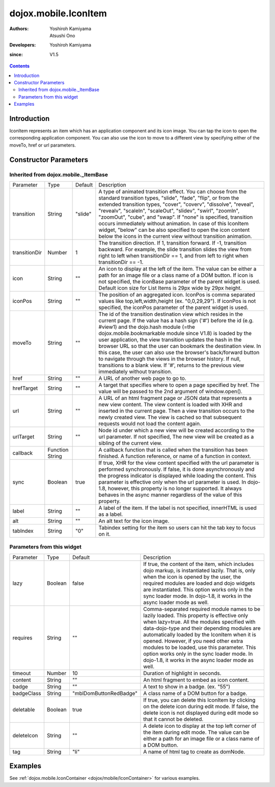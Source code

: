 
.. _dojox/mobile/IconItem:

=====================
dojox.mobile.IconItem
=====================

:Authors: Yoshiroh Kamiyama, Atsushi Ono
:Developers: Yoshiroh Kamiyama
:since: V1.5

.. contents ::
    :depth: 2

Introduction
============

IconItem represents an item which has an application component and its icon image. You can tap the icon to open the corresponding application component. You can also use the icon to move to a different view by specifying either of the moveTo, href or url parameters.

.. image :: IconItem.png

Constructor Parameters
======================

Inherited from dojox.mobile._ItemBase
-------------------------------------

+--------------+----------+---------+-----------------------------------------------------------------------------------------------------------+
|Parameter     |Type      |Default  |Description                                                                                                |
+--------------+----------+---------+-----------------------------------------------------------------------------------------------------------+
|transition    |String    |"slide"  |A type of animated transition effect. You can choose from the standard transition types, "slide", "fade",  |
|              |          |         |"flip", or from the extended transition types, "cover", "coverv", "dissolve", "reveal", "revealv",         |
|              |          |         |"scaleIn", "scaleOut", "slidev", "swirl", "zoomIn", "zoomOut", "cube", and "swap". If "none" is specified, |
|              |          |         |transition occurs immediately without animation.                                                           |
|              |          |         |In case of this IconItem widget, "below" can be also specified to open the icon content below the icons in |
|              |          |         |the current view without transition animation.                                                             |
+--------------+----------+---------+-----------------------------------------------------------------------------------------------------------+
|transitionDir |Number    |1        |The transition direction. If 1, transition forward. If -1, transition backward. For example, the slide     |
|              |          |         |transition slides the view from right to left when transitionDir == 1, and from left to right when         |
|              |          |         |transitionDir == -1.                                                                                       |
+--------------+----------+---------+-----------------------------------------------------------------------------------------------------------+
|icon          |String    |""       |An icon to display at the left of the item. The value can be either a path for an image file or a class    |
|              |          |         |name of a DOM button. If icon is not specified, the iconBase parameter of the parent widget is used.       |
|              |          |         |Default icon size for List Items is 29px wide by 29px height.                                              |
+--------------+----------+---------+-----------------------------------------------------------------------------------------------------------+
|iconPos       |String    |""       |The position of an aggregated icon. IconPos is comma separated values like top,left,width,height           |
|              |          |         |(ex. "0,0,29,29"). If iconPos is not specified, the iconPos parameter of the parent widget is used.        |
+--------------+----------+---------+-----------------------------------------------------------------------------------------------------------+
|moveTo        |String    |""       |The id of the transition destination view which resides in the current page. If the value has a hash sign  |
|              |          |         |('#') before the id (e.g. #view1) and the dojo.hash module (=the dojox.mobile.bookmarkable module since    |
|              |          |         |V1.8) is loaded by the user application, the view transition updates the hash in the browser URL so that   |
|              |          |         |the user can bookmark the destination view. In this case, the user can also use the browser's back/forward |
|              |          |         |button to navigate through the views in the browser history. If null, transitions to a blank view. If '#', |
|              |          |         |returns to the previous view immediately without transition.                                               |
+--------------+----------+---------+-----------------------------------------------------------------------------------------------------------+
|href          |String    |""       |A URL of another web page to go to.                                                                        |
+--------------+----------+---------+-----------------------------------------------------------------------------------------------------------+
|hrefTarget    |String    |""       |A target that specifies where to open a page specified by href. The value will be passed to the 2nd        |
|              |          |         |argument of window.open().                                                                                 |
+--------------+----------+---------+-----------------------------------------------------------------------------------------------------------+
|url           |String    |""       |A URL of an html fragment page or JSON data that represents a new view content. The                        |
|              |          |         |view content is loaded with XHR and inserted in the current page. Then a view transition occurs to the     |
|              |          |         |newly created view. The view is cached so that subsequent requests would not load the content again.       |
+--------------+----------+---------+-----------------------------------------------------------------------------------------------------------+
|urlTarget     |String    |""       |Node id under which a new view will be created according to the url parameter. If not specified, The new   |
|              |          |         |view will be created as a sibling of the current view.                                                     |
+--------------+----------+---------+-----------------------------------------------------------------------------------------------------------+
|callback      |Function  |         |A callback function that is called when the transition has been finished. A function reference, or name of |
|              |String    |         |a function in context.                                                                                     |
+--------------+----------+---------+-----------------------------------------------------------------------------------------------------------+
|sync          |Boolean   |true     |If true, XHR for the view content specified with the url parameter is performed synchronously. If false, it|
|              |          |         |is done asynchronously and the progress indicator is displayed while loading the content. This parameter is|
|              |          |         |effective only when the url parameter is used. In dojo-1.8, however, this property is no longer supported. |
|              |          |         |It always behaves in the async manner regardless of the value of this property.                            |
+--------------+----------+---------+-----------------------------------------------------------------------------------------------------------+
|label         |String    |""       |A label of the item. If the label is not specified, innerHTML is used as a label.                          |
+--------------+----------+---------+-----------------------------------------------------------------------------------------------------------+
|alt           |String    |""       |An alt text for the icon image.                                                                            |
+--------------+----------+---------+-----------------------------------------------------------------------------------------------------------+
|tabIndex      |String    |"0"      |Tabindex setting for the item so users can hit the tab key to focus on it.                                 |
+--------------+----------+---------+-----------------------------------------------------------------------------------------------------------+

Parameters from this widget
---------------------------

+--------------+----------+-----------------------+-----------------------------------------------------------------------------------------------------------+
|Parameter     |Type      |Default                |Description                                                                                                |
+--------------+----------+-----------------------+-----------------------------------------------------------------------------------------------------------+
|lazy          |Boolean   |false                  |If true, the content of the item, which includes dojo markup, is instantiated lazily. That is, only when   |
|              |          |                       |the icon is opened by the user, the required modules are loaded and dojo widgets are instantiated.         |
|              |          |                       |This option works only in the sync loader mode. In dojo-1.8, it works in the async loader mode as well.    |
+--------------+----------+-----------------------+-----------------------------------------------------------------------------------------------------------+
|requires      |String    |""                     |Comma-separated required module names to be lazily loaded. This property is effective only when lazy=true. |
|              |          |                       |All the modules specified with data-dojo-type and their depending modules are automatically loaded by the  |
|              |          |                       |IconItem when it is opened. However, if you need other extra modules to be loaded, use this parameter.     |
|              |          |                       |This option works only in the sync loader mode. In dojo-1.8, it works in the async loader mode as well.    |
+--------------+----------+-----------------------+-----------------------------------------------------------------------------------------------------------+
|timeout       |Number    |10                     |Duration of highlight in seconds.                                                                          |
+--------------+----------+-----------------------+-----------------------------------------------------------------------------------------------------------+
|content       |String    |""                     |An html fragment to embed as icon content.                                                                 |
+--------------+----------+-----------------------+-----------------------------------------------------------------------------------------------------------+
|badge         |String    |""                     |A text to show in a badge. (ex. "55")                                                                      |
+--------------+----------+-----------------------+-----------------------------------------------------------------------------------------------------------+
|badgeClass    |String    |"mblDomButtonRedBadge" |A class name of a DOM button for a badge.                                                                  |
+--------------+----------+-----------------------+-----------------------------------------------------------------------------------------------------------+
|deletable     |Boolean   |true                   |If true, you can delete this IconItem by clicking on the delete icon during edit mode. If false, the delete|
|              |          |                       |icon is not displayed during edit mode so that it cannot be deleted.                                       |
+--------------+----------+-----------------------+-----------------------------------------------------------------------------------------------------------+
|deleteIcon    |String    |""                     |A delete icon to display at the top left corner of the item during edit mode. The value can be either a    |
|              |          |                       |path for an image file or a class name of a DOM button.                                                    |
+--------------+----------+-----------------------+-----------------------------------------------------------------------------------------------------------+
|tag           |String    |"li"                   |A name of html tag to create as domNode.                                                                   |
+--------------+----------+-----------------------+-----------------------------------------------------------------------------------------------------------+

.. image :: IconItem-badge-deleteIcon.png

Examples
========

See :ref:`dojox.mobile.IconContainer <dojox/mobile/IconContainer>` for various examples.
